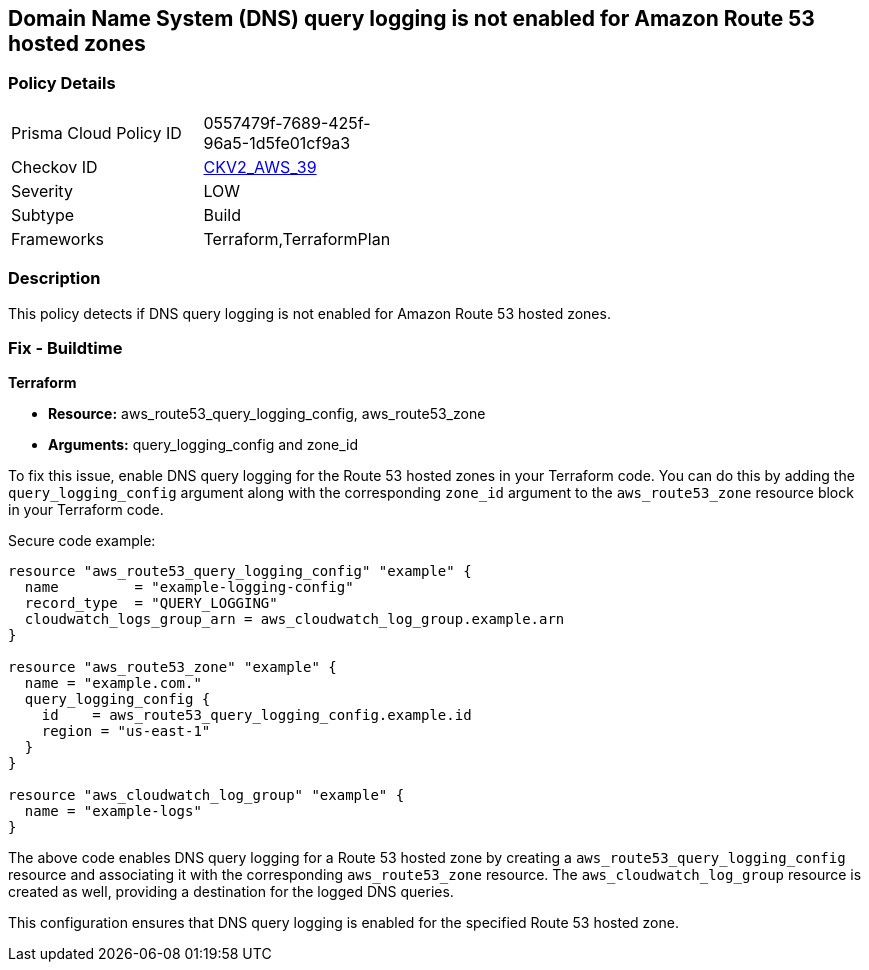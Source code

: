 == Domain Name System (DNS) query logging is not enabled for Amazon Route 53 hosted zones

=== Policy Details 

[width=45%]
[cols="1,1"]
|=== 
|Prisma Cloud Policy ID 
| 0557479f-7689-425f-96a5-1d5fe01cf9a3

|Checkov ID 
| https://github.com/bridgecrewio/checkov/blob/main/checkov/terraform/checks/graph_checks/aws/Route53ZoneHasMatchingQueryLog.yaml[CKV2_AWS_39]

|Severity
|LOW

|Subtype
|Build

|Frameworks
|Terraform,TerraformPlan

|=== 

=== Description

This policy detects if DNS query logging is not enabled for Amazon Route 53 hosted zones.

=== Fix - Buildtime
                
*Terraform*
                
* *Resource:* aws_route53_query_logging_config, aws_route53_zone
* *Arguments:* query_logging_config and zone_id

To fix this issue, enable DNS query logging for the Route 53 hosted zones in your Terraform code. 
You can do this by adding the `query_logging_config` argument along with the corresponding `zone_id` argument to the `aws_route53_zone` resource block in your Terraform code.

Secure code example:

[source,go]
----
resource "aws_route53_query_logging_config" "example" {
  name         = "example-logging-config"
  record_type  = "QUERY_LOGGING"
  cloudwatch_logs_group_arn = aws_cloudwatch_log_group.example.arn
}

resource "aws_route53_zone" "example" {
  name = "example.com."
  query_logging_config {
    id    = aws_route53_query_logging_config.example.id
    region = "us-east-1"
  }
}

resource "aws_cloudwatch_log_group" "example" {
  name = "example-logs"
}
----

The above code enables DNS query logging for a Route 53 hosted zone by creating a `aws_route53_query_logging_config` resource and associating it with the corresponding `aws_route53_zone` resource. The `aws_cloudwatch_log_group` resource is created as well, providing a destination for the logged DNS queries.

This configuration ensures that DNS query logging is enabled for the specified Route 53 hosted zone.